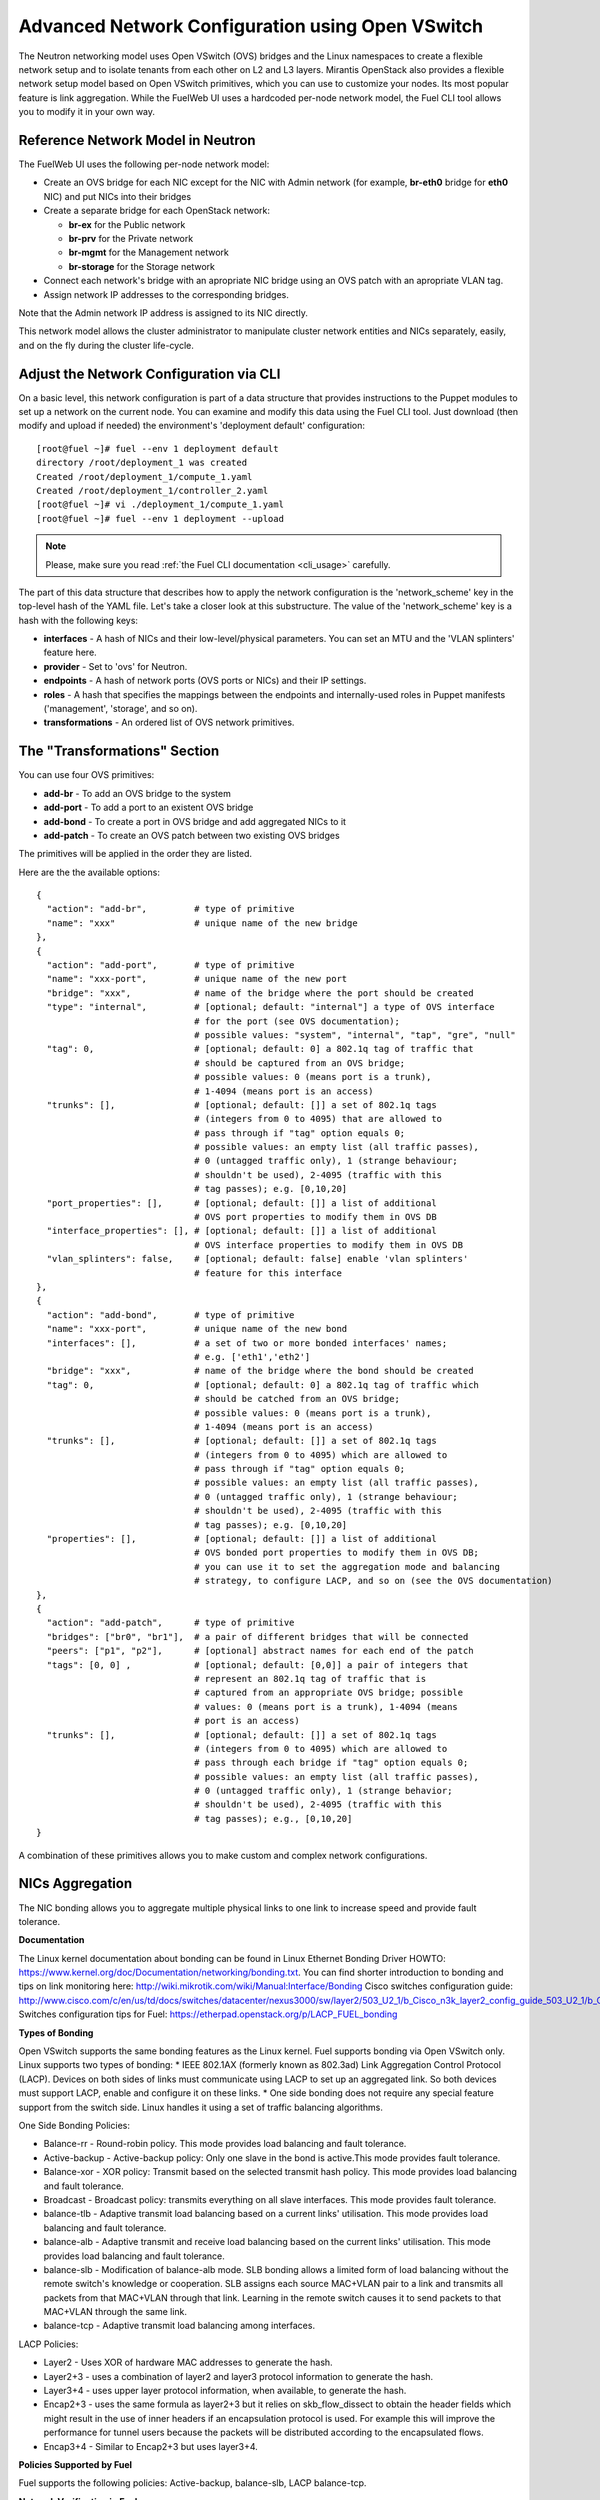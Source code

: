 .. raw:: pdf

   PageBreak

.. index:: Advanced Network Configuration using OVS

Advanced Network Configuration using Open VSwitch
=================================================

The Neutron networking model uses Open VSwitch (OVS) bridges and the Linux
namespaces to create a flexible network setup and to isolate
tenants from each other on L2 and L3 layers. Mirantis OpenStack also
provides a flexible network setup model based on Open VSwitch primitives,
which you can use to customize your nodes. Its most popular feature is
link aggregation. While the FuelWeb UI uses a hardcoded
per-node network model, the Fuel CLI tool allows you to modify it in your own way.


Reference Network Model in Neutron
----------------------------------

The FuelWeb UI uses the following per-node network model:

* Create an OVS bridge for each NIC except for the NIC with Admin network
  (for example, **br-eth0** bridge for **eth0** NIC) and put NICs into their bridges
* Create a separate bridge for each OpenStack network:

  * **br-ex** for the Public network
  * **br-prv** for the Private network
  * **br-mgmt** for the Management network
  * **br-storage** for the Storage network

* Connect each network's bridge with an apropriate NIC bridge using an OVS patch with
  an apropriate VLAN tag.
* Assign network IP addresses to the corresponding bridges.

Note that the Admin network IP address is assigned to its NIC directly.

This network model allows the cluster administrator to manipulate cluster
network entities and NICs separately, easily, and on the fly during the cluster
life-cycle.


Adjust the Network Configuration via CLI
----------------------------------------

On a basic level, this network configuration is part of a data structure that provides
instructions to the Puppet modules to set up a network on the current node.
You can examine and modify this data using the Fuel CLI tool. Just download (then
modify and upload if needed) the environment's 'deployment default' configuration:

::

  [root@fuel ~]# fuel --env 1 deployment default
  directory /root/deployment_1 was created
  Created /root/deployment_1/compute_1.yaml
  Created /root/deployment_1/controller_2.yaml
  [root@fuel ~]# vi ./deployment_1/compute_1.yaml
  [root@fuel ~]# fuel --env 1 deployment --upload

.. note::

   Please, make sure you read :ref:`the Fuel CLI documentation <cli_usage>` carefully.

The part of this data structure that describes how to apply the network configuration
is the 'network_scheme' key in the top-level hash of the YAML file. Let's take a
closer look at this substructure. The value of the 'network_scheme' key is a hash with
the following keys:

* **interfaces** - A hash of NICs and their low-level/physical parameters.
  You can set an MTU and the 'VLAN splinters' feature here.
* **provider** - Set to 'ovs' for Neutron.
* **endpoints** - A hash of network ports (OVS ports or NICs) and their IP
  settings.
* **roles** - A hash that specifies the mappings between the endpoints and
  internally-used roles in Puppet manifests ('management', 'storage', and so on).
* **transformations** - An ordered list of OVS network primitives.


The "Transformations" Section
-----------------------------

You can use four OVS primitives:

* **add-br** - To add an OVS bridge to the system
* **add-port** - To add a port to an existent OVS bridge
* **add-bond** - To create a port in OVS bridge and add aggregated NICs to it
* **add-patch** - To create an OVS patch between two existing OVS bridges

The primitives will be applied in the order they are listed.

Here are the the available options:

::

  {
    "action": "add-br",         # type of primitive
    "name": "xxx"               # unique name of the new bridge
  },
  {
    "action": "add-port",       # type of primitive
    "name": "xxx-port",         # unique name of the new port
    "bridge": "xxx",            # name of the bridge where the port should be created
    "type": "internal",         # [optional; default: "internal"] a type of OVS interface
                                # for the port (see OVS documentation);
                                # possible values: "system", "internal", "tap", "gre", "null"
    "tag": 0,                   # [optional; default: 0] a 802.1q tag of traffic that
                                # should be captured from an OVS bridge;
                                # possible values: 0 (means port is a trunk),
                                # 1-4094 (means port is an access)
    "trunks": [],               # [optional; default: []] a set of 802.1q tags
                                # (integers from 0 to 4095) that are allowed to
                                # pass through if "tag" option equals 0;
                                # possible values: an empty list (all traffic passes),
                                # 0 (untagged traffic only), 1 (strange behaviour;
                                # shouldn't be used), 2-4095 (traffic with this
                                # tag passes); e.g. [0,10,20]
    "port_properties": [],      # [optional; default: []] a list of additional
                                # OVS port properties to modify them in OVS DB
    "interface_properties": [], # [optional; default: []] a list of additional
                                # OVS interface properties to modify them in OVS DB
    "vlan_splinters": false,    # [optional; default: false] enable 'vlan splinters'
                                # feature for this interface
  },
  {
    "action": "add-bond",       # type of primitive
    "name": "xxx-port",         # unique name of the new bond
    "interfaces": [],           # a set of two or more bonded interfaces' names;
                                # e.g. ['eth1','eth2']
    "bridge": "xxx",            # name of the bridge where the bond should be created
    "tag": 0,                   # [optional; default: 0] a 802.1q tag of traffic which
                                # should be catched from an OVS bridge;
                                # possible values: 0 (means port is a trunk),
                                # 1-4094 (means port is an access)
    "trunks": [],               # [optional; default: []] a set of 802.1q tags
                                # (integers from 0 to 4095) which are allowed to
                                # pass through if "tag" option equals 0;
                                # possible values: an empty list (all traffic passes),
                                # 0 (untagged traffic only), 1 (strange behaviour;
                                # shouldn't be used), 2-4095 (traffic with this
                                # tag passes); e.g. [0,10,20]
    "properties": [],           # [optional; default: []] a list of additional
                                # OVS bonded port properties to modify them in OVS DB;
                                # you can use it to set the aggregation mode and balancing
                                # strategy, to configure LACP, and so on (see the OVS documentation)
  },
  {
    "action": "add-patch",      # type of primitive
    "bridges": ["br0", "br1"],  # a pair of different bridges that will be connected
    "peers": ["p1", "p2"],      # [optional] abstract names for each end of the patch
    "tags": [0, 0] ,            # [optional; default: [0,0]] a pair of integers that
                                # represent an 802.1q tag of traffic that is
                                # captured from an appropriate OVS bridge; possible
                                # values: 0 (means port is a trunk), 1-4094 (means
                                # port is an access)
    "trunks": [],               # [optional; default: []] a set of 802.1q tags
                                # (integers from 0 to 4095) which are allowed to
                                # pass through each bridge if "tag" option equals 0;
                                # possible values: an empty list (all traffic passes),
                                # 0 (untagged traffic only), 1 (strange behavior;
                                # shouldn't be used), 2-4095 (traffic with this
                                # tag passes); e.g., [0,10,20]
  }

A combination of these primitives allows you to make custom and complex
network configurations.

NICs Aggregation
----------------

The NIC bonding allows you to aggregate multiple physical links to one link
to increase speed and provide fault tolerance.

**Documentation**

The Linux kernel documentation about bonding can be found in Linux Ethernet Bonding Driver HOWTO:
https://www.kernel.org/doc/Documentation/networking/bonding.txt.
You can find shorter introduction to bonding and tips on link monitoring here:
http://wiki.mikrotik.com/wiki/Manual:Interface/Bonding
Cisco switches configuration guide:
http://www.cisco.com/c/en/us/td/docs/switches/datacenter/nexus3000/sw/layer2/503_U2_1/b_Cisco_n3k_layer2_config_guide_503_U2_1/b_Cisco_n3k_layer2_config_gd_503_U2_1_chapter_01000.html
Switches configuration tips for Fuel:
https://etherpad.openstack.org/p/LACP_FUEL_bonding

**Types of Bonding**

Open VSwitch supports the same bonding features as the Linux kernel.
Fuel supports bonding via Open VSwitch only.
Linux supports two types of bonding:
* IEEE 802.1AX (formerly known as 802.3ad) Link Aggregation Control Protocol (LACP). Devices on both sides of links must communicate using LACP to set up an aggregated link. So both devices must support LACP, enable and configure it on these links.
* One side bonding does not require any special feature support from the switch side. Linux handles it using a set of traffic balancing algorithms.

One Side Bonding Policies:

* Balance-rr - Round-robin policy. This mode provides load balancing and fault tolerance.
* Active-backup - Active-backup policy: Only one slave in the bond is active.This mode provides fault tolerance.
* Balance-xor - XOR policy: Transmit based on the selected transmit hash policy. This mode provides load balancing and fault tolerance.
* Broadcast - Broadcast policy: transmits everything on all slave interfaces. This mode provides fault tolerance.
* balance-tlb - Adaptive transmit load balancing based on a current links' utilisation. This mode provides load balancing and fault tolerance.
* balance-alb - Adaptive transmit and receive load balancing based on the current links' utilisation. This mode provides load balancing and fault tolerance.
* balance-slb - Modification of balance-alb mode. SLB bonding allows a limited form of load balancing without the
  remote switch's knowledge or cooperation. SLB assigns each source MAC+VLAN pair to a link and transmits all packets from
  that MAC+VLAN through that link. Learning in the remote switch causes it to send packets to that MAC+VLAN through the same link.
* balance-tcp - Adaptive transmit load balancing among interfaces.

LACP Policies:

* Layer2 - Uses XOR of hardware MAC addresses to generate the hash.
* Layer2+3 - uses a combination of layer2 and layer3 protocol information to generate the hash.
* Layer3+4 - uses upper layer protocol information, when available, to generate the hash.
* Encap2+3 - uses the same formula as layer2+3 but it relies on skb_flow_dissect to obtain the header fields which might result in the use of inner headers if an encapsulation protocol is used. For example this will improve the performance for tunnel users because the packets will be distributed according to the encapsulated flows.
* Encap3+4 - Similar to Encap2+3 but uses layer3+4.

**Policies Supported by Fuel**

Fuel supports the following policies: Active-backup, balance-slb, LACP balance-tcp.

**Network Verification in Fuel**

Fuel has limited network verification capabilities when working with bonds.
Network connectivity can be checked for the new cluster only (not for deployed one)
so check is done when nodes are in bootstrap and no bonds are up. Connectivity
between slave interfaces can be checked but not bonds themselves.


An Example of NIC Aggregation
-----------------------------

Suppose you have a node with 4 NICs and you want to bond two of them with LACP
enabled ("eth2" and "eth3" here) and then assign Private and Storage networks
to them. The Admin network uses a dedicated NIC ("eth0"). The Management and
Public networks use the last NIC ("eth1"). To achieve this goal, do the following:

* Create a separate OVS bridge "br-bond0" instead of "br-eth2" and "br-eth3".
* Connect "eth2" and "eth3" to "br-bond0" as a bonded port with property
  "lacp=active".
* Connect "br-prv" and "br-storage" bridges to "br-bond0" by OVS patches.
* Leave all of the other things unchanged.

Here is an example of "network_scheme" section in the node configuration:

::

  'network_scheme':
    'provider': 'ovs'
    'version': '1.0'
    'interfaces':
      'eth0': {}
      'eth1': {}
      'eth2': {}
      'eth3': {}
    'endpoints':
      'br-ex':
        'IP': ['172.16.0.2/24']
        'gateway': '172.16.0.1'
      'br-mgmt':
        'IP': ['192.168.0.2/24']
      'br-prv': {'IP': 'none'}
      'br-storage':
        'IP': ['192.168.1.2/24']
      'eth0':
        'IP': ['10.20.0.4/24']
    'roles':
      'ex': 'br-ex'
      'fw-admin': 'eth0'
      'management': 'br-mgmt'
      'private': 'br-prv'
      'storage': 'br-storage'
    'transformations':
    - 'action': 'add-br'
      'name': 'br-ex'
    - 'action': 'add-br'
      'name': 'br-mgmt'
    - 'action': 'add-br'
      'name': 'br-storage'
    - 'action': 'add-br'
      'name': 'br-prv'
    - 'action': 'add-br'
      'name': 'br-bond0'
    - 'action': 'add-br'
      'name': 'br-eth1'
    - 'action': 'add-bond'
      'bridge': 'br-bond0'
      'interfaces': ['eth2', 'eth3']
      'properties': ['lacp=active']
      'name': 'bond0'
    - 'action': 'add-port'
      'bridge': 'br-eth1'
      'name': 'eth1'
    - 'action': 'add-patch'
      'bridges': ['br-bond0', 'br-storage']
      'tags': [103, 0]
    - 'action': 'add-patch'
      'bridges': ['br-eth1', 'br-ex']
      'tags': [101, 0]
    - 'action': 'add-patch'
      'bridges': ['br-eth1', 'br-mgmt']
      'tags': [102, 0]
    - 'action': 'add-patch'
      'bridges': ['br-bond0', 'br-prv']


NIC Aggregation in UI
---------------------

Use "Configure Interfaces" tab to configure interfaces bonding.

1. Select node(s) and click "Configure Interfaces".
   Select interfaces to be aggregated. All interfaces except Admin-PXE can be aggregated.

.. image:: /_images/bonding-setup-in-ui-2.*
  :width: 45%
  :align: center

3. Click "Bond interfaces". Now you can select the appropriate bonding mode from the "Mode" drop-down list.

.. image:: /_images/bonding-setup-in-ui-3.*
  :width: 45%
  :align: center

4. Reassign networks, create additional bonds, etc. You can make all required changes and
   click "Apply" after that.

.. image:: /_images/bonding-setup-in-ui-45.*
  :width: 90%
  :align: center

You can add one or more interfaces to the bond. Select a bond and the interface(s) to add,
then click "Bond Interfaces". Interface(s) can be removed from the bond when the bond has
3 or more slave interfaces. To remove interface from bond click "Remove"
at the left-bottom from interface icon. To unbond interfaces select bond and click "Unbond Interfaces".

Assign Admin Network to the OVS Bridge
--------------------------------------

.. warning::

   It's not a fully supported feature now. Use this guide carefully.

Mirantis OpenStack now has a restriction to use the Admin network on a dedicated
NIC. It is because we use Cobbler as the PXE boot server. Cobbler must know all of the node MAC
addresses during the provisioning stage. Also, it includes static ARP entries
in the ``/etc/ethers`` file. Further, bugs can occur if you simply assign an
Admin network IP from a NIC to an OVS bridge. But, if you really want to solve this
problem, here is a solution:

#. Install the ``patch`` program:

   ::

     [root@fuel ~]# yum install patch

#. Modify some custom Puppet provider using these commands:

   ::

     [root@fuel ~]# wget -O /tmp/ovs_pp.diff https://raw.github.com/stackforge/fuel-docs/master/_static/l2_ovs_bond_ovs_pp.diff
     [root@fuel ~]# patch -p0 < /tmp/ovs_pp.diff

#. Disable Cobbler's control of the ``/etc/ethers`` file:

   ::

     [root@fuel ~]# wget -O /tmp/dnsmasq_py.diff https://raw.github.com/stackforge/fuel-docs/master/_static/manage_dnsmasq_py.diff
     [root@fuel ~]# patch -p0 < /tmp/dnsmasq_py.diff
     [root@fuel ~]# service cobblerd restart

#. Design a good network scheme and apply it via the Fuel CLI tool.
   For example, suppose you have a node with 2 NICs. To create a single bridge 'br-core', bond
   both NICs to it and connect other bridges to it via patches. The Admin network
   role 'fw-admin' should use the 'br-core' bridge. Here is a part of the node config:

   ::

      'network_scheme':
        'provider': 'ovs'
        'version': '1.0'
        'endpoints':
          'br-core':
            'IP': ['10.20.0.4/24']
          'br-ex':
            'IP': ['172.16.0.2/24']
            'gateway': '172.16.0.1'
          'br-mgmt':
            'IP': ['192.168.0.2/24']
          'br-prv': {'IP': 'none'}
          'br-storage':
            'IP': ['192.168.1.2/24']
          'eth0': {'IP': 'none'}
          'eth1': {'IP': 'none'}
        'interfaces':
          'eth0': {}
          'eth1': {}
        'roles':
          'ex': 'br-ex'
          'fw-admin': 'br-core'
          'management': 'br-mgmt'
          'private': 'br-prv'
          'storage': 'br-storage'
        'transformations':
        - 'action': 'add-br'
          'name': 'br-ex'
        - 'action': 'add-br'
          'name': 'br-mgmt'
        - 'action': 'add-br'
          'name': 'br-storage'
        - 'action': 'add-br'
          'name': 'br-prv'
        - 'action': 'add-br'
          'name': 'br-core'
        - 'action': 'add-bond'
          'bridge': 'br-core'
          'interfaces': ['eth0', 'eth1']
          'name': 'bond0'
        - 'action': 'add-patch'
          'bridges': ['br-core', 'br-storage']
          'tags': [103, 0]
        - 'action': 'add-patch'
          'bridges': ['br-core', 'br-ex']
          'tags': [101, 0]
        - 'action': 'add-patch'
          'bridges': ['br-core', 'br-mgmt']
          'tags': [102, 0]
        - 'action': 'add-patch'
          'bridges': ['br-core', 'br-prv']

#. When the new network configuration is applied, nodes will be reported
   as offline by Fuel. This is expected behavior in this case.

